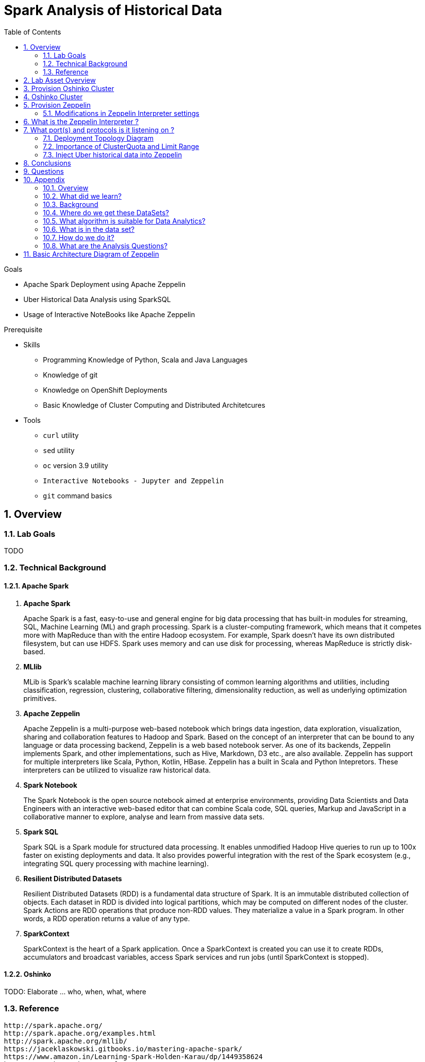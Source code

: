 :noaudio:
:scrollbar:
:data-uri:
:toc2:
:linkattrs:

= Spark Analysis of Historical Data

.Goals
* Apache Spark Deployment using Apache Zeppelin
* Uber Historical Data Analysis using SparkSQL
* Usage of Interactive NoteBooks like Apache Zeppelin

.Prerequisite
* Skills
** Programming Knowledge of Python, Scala and Java Languages
** Knowledge of git
** Knowledge on OpenShift Deployments
** Basic Knowledge of Cluster Computing and Distributed Architetcures

* Tools
** `curl` utility
** `sed` utility
** `oc` version 3.9 utility
** `Interactive Notebooks - Jupyter and Zeppelin`
** `git` command basics

:numbered:

== Overview

=== Lab Goals

[red]#TODO#

=== Technical Background

==== Apache Spark
. *Apache Spark*
+
Apache Spark is a fast, easy-to-use and general engine for big data processing that has built-in modules for streaming, SQL, Machine Learning (ML) and graph processing. Spark is a cluster-computing framework, which means that it competes more with MapReduce than with the entire Hadoop ecosystem. For example, Spark doesn't have its own distributed filesystem, but can use HDFS. Spark uses memory and can use disk for processing, whereas MapReduce is strictly disk-based.

. *MLlib*
+
MLib is Spark's scalable machine learning library consisting of common learning algorithms and utilities, including classification, regression, clustering, collaborative filtering, dimensionality reduction, as well as underlying optimization primitives.

. *Apache Zeppelin*
+
Apache Zeppelin is a multi-purpose web-based notebook which brings data ingestion, data exploration, visualization, sharing and collaboration features to Hadoop and Spark.
Based on the concept of an interpreter that can be bound to any language or data processing backend, Zeppelin is a web based notebook server.
As one of its backends, Zeppelin implements Spark, and other implementations, such as Hive, Markdown, D3 etc., are also available.
Zeppelin has support for multiple interpreters like Scala, Python, Kotlin, HBase.
Zeppelin has a built in Scala and Python Intepretors.
These interpreters can be utilized to visualize raw historical data.

. *Spark Notebook*
+
The Spark Notebook is the open source notebook aimed at enterprise environments, providing Data Scientists and Data Engineers with an interactive web-based editor that can combine Scala code, SQL queries, Markup and JavaScript in a collaborative manner to explore, analyse and learn from massive data sets.

. *Spark SQL*
+
Spark SQL is a Spark module for structured data processing. It enables unmodified Hadoop Hive queries to run up to 100x faster on existing deployments and data. It also provides powerful integration with the rest of the Spark ecosystem (e.g., integrating SQL query processing with machine learning).

. *Resilient Distributed Datasets*
+
Resilient Distributed Datasets (RDD) is a fundamental data structure of Spark. It is an immutable distributed collection of objects. Each dataset in RDD is divided into logical partitions, which may be computed on different nodes of the cluster. Spark Actions are RDD operations that produce non-RDD values. They materialize a value in a Spark program. In other words, a RDD operation returns a value of any type.

. *SparkContext*
+
SparkContext is the heart of a Spark application. Once a SparkContext is created you can use it to create RDDs, accumulators and broadcast variables, access Spark services and run jobs (until SparkContext is stopped).

==== Oshinko

[red]#TODO:  Elaborate ... who, when, what, where#

=== Reference

:numbered:

       http://spark.apache.org/
       http://spark.apache.org/examples.html
       http://spark.apache.org/mllib/
       https://jaceklaskowski.gitbooks.io/mastering-apache-spark/
       https://www.amazon.in/Learning-Spark-Holden-Karau/dp/1449358624
       https://spark.apache.org/sql/
       https://www.youtube.com/watch?v=zHbxbb2ye3E



== Lab Asset Overview

In a previous lab of this course, you should have already cloned the lab assets.

The following depicts the assets specific to this lab:

-----
├── templates
│   ├── oshinko-cluster.yaml
│   └── zeppelin-openshift.yaml
├── uber-data-analysis
│   ├── notebooks
│   │   └── Uber.json
│   ├── pom.xml
│   ├── README.md
│   └── src
│       └── main
│           ├── java
│           │   └── com
│           │       └── redhat
│           │           └── gpte
│           │               └── Main.scala
│           └── resources
│               └── data
│                   └── uber.csv
-----


Several key assets to review before executing this lab are as follows:

. *pom.xml*
+
Notice that community Apache Spark and community Scala packages are being utilized.
At this time, Red Hat does not intend to provide supported versions of these packages.

. *Raw Uber historical Data*
+
.. Available in the lab assets at:  `uber-data-analysis/src/main/resources/data/uber.csv`
.. [red]#TODO:  Elaborate ... who, when, what, where .... what will the student do with this file ?#

. *Main.scala*
+
Main.scala is the code applied to the Zeppelin Notebook to analyse the data.

.. This file is provided to you as background and context only.
For the purpose of this lab, you will not be modifying or compiling this Main.scala.
Compiling the Main.scala has already been done for you and the output being the exported asset introduced next:  _Uber.json_.

.. [red]#TODO:  Elaborate ... who, when, what, where#

. *Uber.json*
+
.. [red]#TODO:  Elaborate ... who, when, what, where#

. *templates*

.. *oshinko-cluster.yaml*
+
[red]#TODO:  Elaborate ... who, when, what, where#

.. *zeppelin-openshift.yaml*
+
[red]#TODO:  Elaborate ... who, when, what, where#


== Provision Oshinko Cluster

Oshinko is the project focused on providing a Spark cluster on OpenShift Container Platform.
In this section of the lab, you will provision Oshinko.


. Log into OpenShift Environment using OC Client Tool to your Lab Region
+
-----
$ oc login https://master.$REGION.openshift.opentlc.com -u $OCP_USERNAME -p $OCP_PASSWD
-----

. Switch to the OCP project specific to this lab:
+
-----
$ oc project $OCP_USERNAME-uber-data
-----

. In your OpenShift namespace, create needed Oshinko templates:
+
-----
$ oc create \
     -f https://raw.githubusercontent.com/gpe-mw-training/operational_intelligence/master/templates/oshinko-cluster.yaml \
     -n $OCP_USERNAME-uber-data
-----

. Review the templates that have been created:
+
-----
$ oc get templates -n $OCP_USERNAME-uber-data

TODO
-----

. Provision the Oshinko web-ui
+
-----
$ oc new-app oshinko-webui -n $OCP_USERNAME-uber-data > /tmp/oshinko-web.txt
-----
.. Review the output found in `/tmp/oshinko-web.txt`
+
-----

....

--> Deploying template "user3-uber-data/oshinko-webui" to project user3-uber-data

     * With parameters:
        * SPARK_DEFAULT=
        * OSHINKO_WEB_NAME=oshinko-web
        * OSHINKO_WEB_IMAGE=radanalyticsio/oshinko-webui:stable
        * OSHINKO_WEB_ROUTE_HOSTNAME=
        * OSHINKO_REFRESH_INTERVAL=5

--> Creating resources ...
    service "oshinko-web-proxy" created
    service "oshinko-web" created
    route "oshinko-web" created
    deploymentconfig "oshinko-web" created
--> Success
    Access your application via route 'oshinko-web-user3-uber-data.apps.6d13.openshift.opentlc.com'
    Run 'oc status' to view your app.

-----

. Review the routes to the Oshinko web UI that have been automatically created:
+
-----

$ oc get routes

...

NAME                HOST/PORT                                                             PATH      SERVICES                            PORT            TERMINATION   WILDCARD
oshinko-web         oshinko-web-user3-uber-data-apps.6d13.openshift.opentlc.com   /webui    oshinko-web(50%),oshinko-web(50%)   <all>                         None
oshinko-web-proxy   oshinko-web-user3-uber-data-apps.6d13.openshift.opentlc.com   /proxy    oshinko-web-proxy                   oc-proxy-port                 None

-----

.. *oshinko-web*
+
This project provides a solution for deploying and managing Apache Spark clusters in an OpenShift environment. The oshinko-webui is deployed into a project within OpenShift, and then can create, update, and destroy Apache Spark clusters in that project. Once installed, it consists of a Node.JS application that is contained within a Pod and provides a web browser based user interface for controlling the lifecycle of Spark clusters.



.. *oshinko-web-proxy*
+
This Enables you to login into Oshinko webui through a secured port. It uses oAuth Proxy and exposed to the port 8443.

. Log into the Oshinko web UI
.. Point your browser to the output of the following command:
+
-----
$ echo -en "\n\nhttp://"$(oc get route/oshinko-web -o template --template {{.spec.host}} -n $OCP_USERNAME-uber-data)"\n\n"
-----

.. At this time, the Oshinko web UI is not secured. It is recommended to use Oshinko webui non-secured port.
+
Subsequently, you should be able to access the UI without authenticating.


== Oshinko Cluster
The Oshinko project covers several individual applications which all focus on the goal of deploying and managing Apache Spark clusters on Red Hat OpenShift and OpenShift Origin.

With the Oshinko family of applications you can create, scale, and destroy Apache Spark clusters. These clusters can then be used by your applications within an OpenShift project by providing a simple connection URL to the cluster. There are multiple paths to achieving this: browser based graphical interface, command line tool, and a RESTful server.

To begin your exploration, we recommend starting with the oshinko-webui application. The oshinko-webui is a self-contained deployment of the Oshinko technologies. An OpenShift user can deploy the oshinko-webui container into their project and then access the server with a web browser. Through the browser interface you will be able to manage Apache Spark clusters within your project.

Another important part of Oshinko to highlight is the oshinko-s2i repository and associated images which implement the source-to-image workflow for Apache Spark based applications. These images enable you to create full applications that can be built, deployed and upgraded directly from a source repository.

. Access the route url http://oshinko-web-user3-uber-data-apps.6d13.openshift.opentlc.com/webui/#/clusters

Click Deploy Button and to Add the Cluster as shown in the Below figure.

image::https://github.com/Pkrish15/uber-datanalysis/blob/master/oshinkoCluster.png[oshinko]

== Provision Zeppelin

. Create Deployment Objects using Template
+
-----
$ oc create -f https://raw.githubusercontent.com/gpe-mw-training/operational_intelligence/master/templates/zeppelin-openshift.yaml

...
template "apache-zeppelin-openshift" created
-----

. Apply the zeppelin template, and the intepreters can be set as a parameters

+
-----
...

oc new-app --template=apache-zeppelin-openshift \
> --param=APPLICATION_NAME=apache-zeppelin \
> --param=GIT_URI=https://github.com/rimolive/zeppelin-openshift.git \
> --param=ZEPPELIN_INTERPRETERS=md
--> Deploying template "user3-uber-data/apache-zeppelin-openshift" to project user3-uber-data

     * With parameters:
        * Application Name=apache-zeppelin
        * Git Repository URL=https://github.com/rimolive/zeppelin-openshift.git
        * Zeppelin Interpreters=md

--> Creating resources ...
    deploymentconfig "apache-zeppelin" created
    service "apache-zeppelin" created
    service "apache-zeppelin-headless" created
    route "apache-zeppelin" created
    buildconfig "apache-zeppelin" created
    imagestream "apache-zeppelin" created
    imagestream "zeppelin-openshift" created
--> Success
    Access your application via route 'apache-zeppelin-user3-uber-data.apps.6d13.openshift.opentlc.com'
    Build scheduled, use 'oc logs -f bc/apache-zeppelin' to track its progress.
    Run 'oc status' to view your app.
...
-----
. Get the Routes and Access the URL.
+
-----
...
[root@localhost ~]# oc get routes
NAME                         HOST/PORT                                                                            PATH      SERVICES                            PORT            TERMINATION   WILDCARD
apache-zeppelin              apache-zeppelin-user3-uber-data-apps.6d13.openshift.opentlc.com                        apache-zeppelin                     8080-tcp                      None
oshinko-web                  oshinko-web-user3-uber-data-apps.6d13.openshift.opentlc.com                  /webui    oshinko-web(50%),oshinko-web(50%)   <all>                         None
oshinko-web-proxy            oshinko-web-user3-uber-data-apps.6d13.openshift.opentlc.com                  /proxy    oshinko-web-proxy                   oc-proxy-port                 None
uber-data-cluster-ui-route   uber-data-cluster-ui-route-user3-uber-data-apps.6d13.openshift.opentlc.com             uber-data-cluster-ui                <all>                         None

...
-----

=== Modifications in Zeppelin Interpreter settings

== What is the Zeppelin Interpreter ?

Zeppelin Interpreter is a plug-in which enables Zeppelin users to use a specific language/data-processing-backend. For example, to use Scala code in Zeppelin, you need %spark interpreter.

When you click the +Create button in the interpreter page, the interpreter drop-down list box will show all the available interpreters on your server.


== What port(s) and protocols is it listening on ?

Zeppelin's default port is 8080. Since we use OpenShift to deploy, we expose these ports which is given in the properties files to ensure two-way communication between the Spark-Master-Node and Spark-Worker-Node. To make enable these port changes, we need to edit the configuration settings of Zeppelin UI.

Below Figure Explain's the configuration settings of Zeppelin UI.


image::images/ZeppelinNewSettings.png[]

-----
...
Please add these properties in the zeppelin Intepreter settings

spark.driver.bindAddress	                            0.0.0.0
spark.driver.host	                                   apache-zeppelin
spark.driver.blockManager.port	                     42100
spark.driver.port	                                   42000
...
-----
Ensure that you have apache-zeppelin having this kind of configuration as shown in the given below figure.

image::https://github.com/Pkrish15/uber-datanalysis/blob/master/PortZeppelin.png[portzepp]

=== Deployment Topology Diagram

image::https://github.com/Pkrish15/uber-datanalysis/blob/master/DeploymentTopology.png[zeppelinTopo]

=== Importance of ClusterQuota and Limit Range

==== Cluster Quota
A resource quota, defined by a ResourceQuota object, provides constraints that limit aggregate resource consumption per project. It can limit the quantity of objects that can be created in a project by type, as well as the total amount of compute resources and storage that may be consumed by resources in that project.

==== Limit Range
A limit range, defined by a LimitRange object, enumerates compute resource constraints in a project at the pod, container, image, image stream, and persistent volume claim level, and specifies the amount of resources that a pod, container, image, image stream, or persistent volume claim can consume.

All resource create and modification requests are evaluated against each LimitRange object in the project. If the resource violates any of the enumerated constraints, then the resource is rejected. If the resource does not set an explicit value, and if the constraint supports a default value, then the default value is applied to the resource.

==== CPU Limits

Each container in a pod can specify the amount of CPU it is limited to use on a node. CPU limits control the maximum amount of CPU that your container may use independent of contention on the node. If a container attempts to exceed the specified limit, the system will throttle the container. This allows the container to have a consistent level of service independent of the number of pods scheduled to the node.

==== Memory Requests
By default, a container is able to consume as much memory on the node as possible. In order to improve placement of pods in the cluster, specify the amount of memory required for a container to run. The scheduler will then take available node memory capacity into account prior to binding your pod to a node. A container is still able to consume as much memory on the node as possible even when specifying a request.

==== Memory Limits
If you specify a memory limit, you can constrain the amount of memory the container can use. For example, if you specify a limit of 200Mi, a container will be limited to using that amount of memory on the node. If the container exceeds the specified memory limit, it will be terminated and potentially restarted dependent upon the container restart policy.



=== Inject Uber historical data into Zeppelin

. Navigate to Storage-->Create Storage. Create a PVC of 50MB from the Create Storage screen.
+
image::https://github.com/Pkrish15/uber-datanalysis/blob/master/uber-data.png[uber7]

. Attach it to the Pod.
+
image::https://github.com/Pkrish15/uber-datanalysis/blob/master/pvc.png[uber9]

. Mount the Volume as shown below.
+
image::https://github.com/Pkrish15/uber-datanalysis/blob/master/uber-data-pvc.png[uber8]

. Copy the Local Data to the Pod Directory using Rsync Command (Screen shot given below)
+
----
oc rsync src directory pod directory:/data
for Example
oc rsync /home/prakrish/workspace/uberdata-analysis/src/main/resources/data/ apache-zeppelin-2-f89tz:/data
----
+
image::https://github.com/Pkrish15/uber-datanalysis/blob/master/ocrsync.png[uber10]

. Once the data copied, Open the Zeppelin URL
+
image::https://github.com/Pkrish15/uber-datanalysis/blob/master/zeppelin.png[uberstream7]

. Import the JSON File given the GitHub URL in the Zeppelin Notebook
+
image::https://github.com/Pkrish15/uber-datanalysis/blob/master/UberDataImport.png[uberstream8]

. You can change the directory structure in zeppelin notebook pointing to the data directory in POD
+
image::https://github.com/Pkrish15/uber-datanalysis/blob/master/pvc-data-zeppelin.png[data-placeholder]

. Execute the cell at very stages and you can visualize the data, upon each query
+
image::https://github.com/Pkrish15/uber-datanalysis/blob/master/UberCellAnalysis.png[uberstream9]


== Conclusions

You have learned the concepts of Spark Cluster, Actions, Transformations, Spark SQL and NoteBook Deployment.

== Questions

TO-DO :  questions to test student knowledge of the concepts / learning objectives of this lab

== Appendix

===  Overview
So far we learned about Spark uses Zeppelin Notebook and Performs the Data Analysis based on the Historical Data.

===  What did we learn?
This Lab helps the students to get to know the basics of interactive notebook usage in the current big data scenario.

Basic deployment of spark jobs on Oshinko cluster amd connectivity of zeppelin notebook to the Spark Oshinko Cluster.

SparkSQL - Excellent API for structured streaming and it is an advanced concept in Apache Spark. Since, it uses catalyst optimizer, it provides an excellent performance benefits and it is the most prefered query language for the datascientists all over the world.

=== Background

According to Gartner, by 2020, a quarter of a billion connected cars will form a major element of the Internet of Things. Connected vehicles are projected to generate 25GB of data per hour, which can be analyzed to provide real-time monitoring and apps, and will lead to new concepts of mobility and vehicle usage. One of the 10 major areas in which big data is currently being used to excellent advantage is in improving cities. For example, the analysis of GPS car data can allow cities to optimize traffic flows based on real-time traffic information.

Uber is using big data to perfect its processes, from calculating Uber’s pricing, to finding the optimal positioning of cars to maximize profits. In this series of blog posts, we are going to use public Uber trip data to discuss building a real-time example for analysis and monitoring of car GPS data. There are typically two phases in machine learning with real-time data:

Data Discovery: The first phase involves analysis on historical data to build the machine learning model.

Analytics Using the Model: The second phase uses the model in production on live events. (Note that Spark does provide some streaming machine learning algorithms, but you still often need to do an analysis of historical data.)building the model.

image::https://github.com/Pkrish15/uber-datanalysis/blob/master/1.jpg[uberstream]


In this first post, I’ll help you get started using Apache Spark’s machine learning K-means algorithm to cluster Uber data based on location.

=== Where do we get these DataSets?

http://data.beta.nyc/dataset/uber-trip-data-foiled-apr-sep-2014

===  What algorithm is suitable for Data Analytics?

Clustering uses unsupervised algorithms, which do not have the outputs (labeled data) in advance. K-means is one of the most commonly used clustering algorithms that clusters the data points into a predefined number of clusters (k). Clustering using the K-means algorithm begins by initializing all the coordinates to k number of centroids. With every pass of the algorithm, each point is assigned to its nearest centroid based on some distance metric, which is usually Euclidean distance. The centroids are then updated to be the “centers” of all the points assigned to it in that pass. This repeats until there is a minimum change in the centers.

===  What is in the data set?

The Data Set Schema
Date/Time: The date and time of the Uber pickup
Lat: The latitude of the Uber pickup
Lon: The longitude of the Uber pickup
Base: The TLC base company affiliated with the Uber pickup
​​The Data Records are in CSV format. An example line is shown below:

2014-08-01 00:00:00,40.729,-73.9422,B02598

===  How do we do it?

Load the data into a Spark Data Frame

image::https://github.com/Pkrish15/uber-datanalysis/blob/master/2.png[uberstream2]

Define Features Array
In order for the features to be used by a machine learning algorithm, the features are transformed and put into Feature Vectors, which are vectors of numbers representing the value for each feature. Below, a VectorAssembler is used to transform and return a new DataFrame with all of the feature columns in a vector column. <br>

image::https://github.com/Pkrish15/uber-datanalysis/blob/master/3.png[uberstream3]

Create a KMeans Object, set the parameters to define the number of clusters and the maximum number of iterations to determine the clusters and then we fit our model to the input data.

image::https://github.com/Pkrish15/uber-datanalysis/blob/master/4.png[uberstream4]

Output, Cluster Centers are displayed on the Google Map

image::https://github.com/Pkrish15/uber-datanalysis/blob/master/5.png[uberstream5]

Further Analysis of cluster

image::https://github.com/Pkrish15/uber-datanalysis/blob/master/6.png[uberstream6]

===  What are the Analysis Questions?

**** Which hour of the day and which cluster had highest number of pickups?

**** How many pickups occured in each cluster?

== Basic Architecture Diagram of Zeppelin

 Basic Architecture Diagram of Zeppelin will explain on how it works.

image::https://github.com/Pkrish15/uber-datanalysis/blob/master/zeppelinArchitecture.png[zepp]

ifdef::showscript[]



endif::showscript[]
